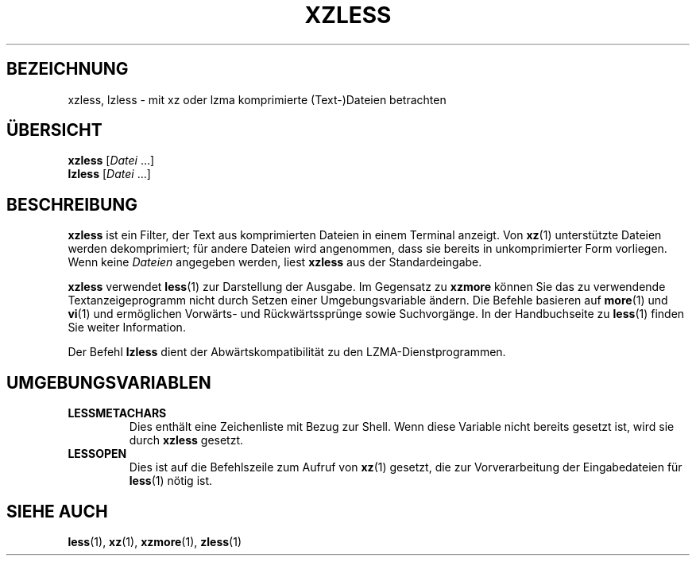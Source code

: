 .\" SPDX-License-Identifier: 0BSD
.\"
.\" Authors: Andrew Dudman
.\"          Lasse Collin
.\"
.\" German translation for xz-man.
.\" Mario Blättermann <mario.blaettermann@gmail.com>, 2015, 2019-2020, 2022-2024.
.\"
.\" (Note that this file is not based on gzip's zless.1.)
.\"
.\"*******************************************************************
.\"
.\" This file was generated with po4a. Translate the source file.
.\"
.\"*******************************************************************
.TH XZLESS 1 "12. Februar 2024" Tukaani XZ\-Dienstprogramme
.SH BEZEICHNUNG
xzless, lzless \- mit xz oder lzma komprimierte (Text\-)Dateien betrachten
.SH ÜBERSICHT
\fBxzless\fP [\fIDatei\fP …]
.br
\fBlzless\fP [\fIDatei\fP …]
.SH BESCHREIBUNG
\fBxzless\fP ist ein Filter, der Text aus komprimierten Dateien in einem
Terminal anzeigt. Von \fBxz\fP(1) unterstützte Dateien werden dekomprimiert;
für andere Dateien wird angenommen, dass sie bereits in unkomprimierter Form
vorliegen. Wenn keine \fIDateien\fP angegeben werden, liest \fBxzless\fP aus der
Standardeingabe.
.PP
\fBxzless\fP verwendet \fBless\fP(1) zur Darstellung der Ausgabe. Im Gegensatz zu
\fBxzmore\fP können Sie das zu verwendende Textanzeigeprogramm nicht durch
Setzen einer Umgebungsvariable ändern. Die Befehle basieren auf \fBmore\fP(1)
und \fBvi\fP(1) und ermöglichen Vorwärts\- und Rückwärtssprünge sowie
Suchvorgänge. In der Handbuchseite zu \fBless\fP(1) finden Sie weiter
Information.
.PP
Der Befehl \fBlzless\fP dient der Abwärtskompatibilität zu den
LZMA\-Dienstprogrammen.
.SH UMGEBUNGSVARIABLEN
.TP 
\fBLESSMETACHARS\fP
Dies enthält eine Zeichenliste mit Bezug zur Shell. Wenn diese Variable
nicht bereits gesetzt ist, wird sie durch \fBxzless\fP gesetzt.
.TP 
\fBLESSOPEN\fP
Dies ist auf die Befehlszeile zum Aufruf von \fBxz\fP(1) gesetzt, die zur
Vorverarbeitung der Eingabedateien für \fBless\fP(1) nötig ist.
.SH "SIEHE AUCH"
\fBless\fP(1), \fBxz\fP(1), \fBxzmore\fP(1), \fBzless\fP(1)
